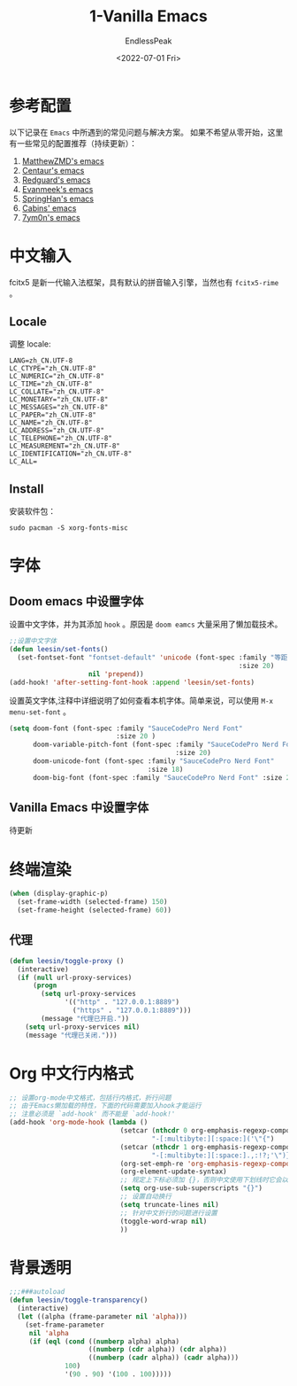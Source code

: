 #+TITLE: 1-Vanilla Emacs
#+DATE: <2022-07-01 Fri>
#+AUTHOR: EndlessPeak
#+TOC: true
#+HIDDEN: false
#+DRAFT: false
#+WEIGHT: 1
#+Description: 本文章主要讨论在自定义Emacs中解决常见的基础配置问题。

* 参考配置
以下记录在 =Emacs= 中所遇到的常见问题与解决方案。
如果不希望从零开始，这里有一些常见的配置推荐（持续更新）：
1. [[https://github.com/MatthewZMD/.emacs.d][MatthewZMD's emacs]]
2. [[https://github.com/seagle0128/.emacs.d][Centaur's emacs]]  
3. [[https://github.com/redguardtoo/emacs.d][Redguard's emacs]]
4. [[https://github.com/evanmeek/.emacs.d][Evanmeek's emacs]]
5. [[https://github.com/springhan/.emacs.d][SpringHan's emacs]]
6. [[https://github.com/cabins/.emacs.d][Cabins' emacs]]
7. [[https://github.com/7ym0n/dotfairy][7ym0n's emacs]]
* 中文输入
fcitx5 是新一代输入法框架，具有默认的拼音输入引擎，当然也有 =fcitx5-rime= 。
** Locale
调整 locale:
#+begin_src text
LANG=zh_CN.UTF-8
LC_CTYPE="zh_CN.UTF-8"
LC_NUMERIC="zh_CN.UTF-8"
LC_TIME="zh_CN.UTF-8"
LC_COLLATE="zh_CN.UTF-8"
LC_MONETARY="zh_CN.UTF-8"
LC_MESSAGES="zh_CN.UTF-8"
LC_PAPER="zh_CN.UTF-8"
LC_NAME="zh_CN.UTF-8"
LC_ADDRESS="zh_CN.UTF-8"
LC_TELEPHONE="zh_CN.UTF-8"
LC_MEASUREMENT="zh_CN.UTF-8"
LC_IDENTIFICATION="zh_CN.UTF-8"
LC_ALL=
#+end_src

** Install
安装软件包：
#+begin_src shell
sudo pacman -S xorg-fonts-misc
#+end_src

* 字体
** Doom emacs 中设置字体
设置中文字体，并为其添加 =hook= 。原因是 =doom eamcs= 大量采用了懒加载技术。

#+begin_src emacs-lisp
;;设置中文字体
(defun leesin/set-fonts()
  (set-fontset-font "fontset-default" 'unicode (font-spec :family "等距更纱黑体 Slab Sc"
                                                          :size 20)
                    nil 'prepend))
(add-hook! 'after-setting-font-hook :append 'leesin/set-fonts)
#+end_src

设置英文字体,注释中详细说明了如何查看本机字体。简单来说，可以使用 =M-x menu-set-font= 。
#+begin_src emacs-lisp
(setq doom-font (font-spec :family "SauceCodePro Nerd Font"
                           :size 20 )
      doom-variable-pitch-font (font-spec :family "SauceCodePro Nerd Font"
                                          :size 20)
      doom-unicode-font (font-spec :family "SauceCodePro Nerd Font"
                                   :size 18)
      doom-big-font (font-spec :family "SauceCodePro Nerd Font" :size 22))
#+end_src
** Vanilla Emacs 中设置字体
待更新
* 终端渲染
#+begin_src emacs-lisp
(when (display-graphic-p)
  (set-frame-width (selected-frame) 150)
  (set-frame-height (selected-frame) 60))
#+end_src

** 代理
#+begin_src emacs-lisp
(defun leesin/toggle-proxy ()
  (interactive)
  (if (null url-proxy-services)
      (progn
        (setq url-proxy-services
              '(("http" . "127.0.0.1:8889")
                ("https" . "127.0.0.1:8889")))
        (message "代理已开启."))
    (setq url-proxy-services nil)
    (message "代理已关闭.")))
#+end_src

* Org 中文行内格式
#+begin_src emacs-lisp
;; 设置org-mode中文格式，包括行内格式，折行问题
;; 由于Emacs懒加载的特性，下面的代码需要加入hook才能运行
;; 注意必须是 `add-hook' 而不能是 `add-hook!'
(add-hook 'org-mode-hook (lambda ()
                            (setcar (nthcdr 0 org-emphasis-regexp-components)
                                    "-[:multibyte:][:space:]('\"{")
                            (setcar (nthcdr 1 org-emphasis-regexp-components)
                                    "-[:multibyte:][:space:].,:!?;'\")}\\[")
                            (org-set-emph-re 'org-emphasis-regexp-components org-emphasis-regexp-components)
                            (org-element-update-syntax)
                            ;; 规定上下标必须加 {}，否则中文使用下划线时它会以为是两个连着的下标
                            (setq org-use-sub-superscripts "{}")
                            ;; 设置自动换行
                            (setq truncate-lines nil)
                            ;; 针对中文折行的问题进行设置
                            (toggle-word-wrap nil)
                            ))
#+end_src

* 背景透明
#+begin_src emacs-lisp
;;;###autoload
(defun leesin/toggle-transparency()
  (interactive)
  (let ((alpha (frame-parameter nil 'alpha)))
    (set-frame-parameter
     nil 'alpha
     (if (eql (cond ((numberp alpha) alpha)
                    ((numberp (cdr alpha)) (cdr alpha))
                    ((numberp (cadr alpha)) (cadr alpha)))
              100)
              '(90 . 90) '(100 . 100)))))
#+end_src
